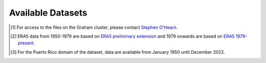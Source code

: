 Available Datasets
==================

+----+-----------------------------+--------------------------------+---------------------------------------------------------------------------------------------------------------------------------------------------------------------+-----------------------------------------+
| #  | Dataset                     | Time Period                    | DOI                                                                                                                                                                 | Description                             |
+====+=============================+================================+=====================================================================================================================================================================+=========================================+
| 1  | GWF-NCAR WRF-CONUS I        | Hourly (Oct 2000 - Dec 2013)   | 10.1007/s00382-016-3327-9                                                                                                                                           | `link <./datasets/gwf-ncar-conus_i>`_   |
+----+-----------------------------+--------------------------------+---------------------------------------------------------------------------------------------------------------------------------------------------------------------+-----------------------------------------+
| 2  | GWF-NCAR WRF-CONUS II[1]_   | Hourly (Jan 1995 - Dec 2015)   | 10.5065/49SN-8E08                                                                                                                                                   | `link <./datasets/gwf-ncar-conus_ii>`_  |
+----+-----------------------------+--------------------------------+---------------------------------------------------------------------------------------------------------------------------------------------------------------------+-----------------------------------------+
| 3  | ECMWF ERA5[2]_              | Hourly (Jan 1950 - Dec 2020)   | 10.24381/cds.adbb2d47 and `ERA5 preliminary extension <https://cds.climate.copernicus.eu/cdsapp#!/dataset/reanalysis-era5-single-levels-preliminary-back-extension?tab=overview>`_ | `link <./datasets/ecmwf-era5>`_     |
+----+-----------------------------+--------------------------------+---------------------------------------------------------------------------------------------------------------------------------------------------------------------+-----------------------------------------+
| 4  | ECCC RDRSv2.1               | Hourly (Jan 1980 - Dec 2018)   | 10.5194/hess-25-4917-2021                                                                                                                                           | `link <./datasets/eccc-rdrs>`_          |
+----+-----------------------------+--------------------------------+---------------------------------------------------------------------------------------------------------------------------------------------------------------------+-----------------------------------------+
| 5  | CCRN CanRCM4-WFDEI-GEM-CaPA | 3-Hourly (Jan 1951 - Dec 2100) | 10.5194/essd-12-629-2020                                                                                                                                            | `link <./datasets/ccrn-canrcm4_wfdei_gem_capa>`_ |
+----+-----------------------------+--------------------------------+---------------------------------------------------------------------------------------------------------------------------------------------------------------------+-----------------------------------------+
| 6  | CCRN WFDEI-GEM-CaPA         | 3-Hourly (Jan 1979 - Dec 2016) | 10.20383/101.0111                                                                                                                                                   | `link <./datasets/ccrn-wfdei_gem_capa>`_|
+----+-----------------------------+--------------------------------+---------------------------------------------------------------------------------------------------------------------------------------------------------------------+-----------------------------------------+
| 7  | ORNL Daymet                 | Daily (Jan 1980 - Dec 2022)[3]_| 10.3334/ORNLDAAC/2129                                                                                                                                               | `link <./datasets/ornl-daymet>`_        |
+----+-----------------------------+--------------------------------+---------------------------------------------------------------------------------------------------------------------------------------------------------------------+-----------------------------------------+
| 8  | Alberta Gov Climate Dataset | Daily (Jan 1950 - Dec 2100)    | 10.5194/hess-23-5151-201                                                                                                                                            | `link <./datasets/ab-gov>`_             |
+----+-----------------------------+--------------------------------+---------------------------------------------------------------------------------------------------------------------------------------------------------------------+-----------------------------------------+
| 9  | Ouranos ESPO-G6-R2          | Daily (Jan 1950 - Dec 2100)    | 10.1038/s41597-023-02855-z                                                                                                                                          | `link <./datasets/ouranos-espo-g6-r2>`_ |
+----+-----------------------------+--------------------------------+---------------------------------------------------------------------------------------------------------------------------------------------------------------------+-----------------------------------------+
| 10 | Ouranos MRCC5-CMIP6         | Hourly (Jan 1950 - Dec 2100)   | 10.5281/zenodo.11061924                                                                                                                                             | `link <./datasets/ouranos-mrcc5-cmip6>`_|
+----+-----------------------------+--------------------------------+---------------------------------------------------------------------------------------------------------------------------------------------------------------------+-----------------------------------------+
| 11 | NASA NEX-GDDP-CMIP6         | Daily (Jan 1950 - Dec 2100)    | 10.1038/s41597-022-01393-4                                                                                                                                          | `link <./datasets/nasa-nex-gddp-cmip6>`_|
+----+-----------------------------+--------------------------------+---------------------------------------------------------------------------------------------------------------------------------------------------------------------+-----------------------------------------+

.. [1] For access to the files on the Graham cluster, please contact `Stephen O'Hearn <mailto:sdo124@mail.usask.ca>`_.
.. [2] ERA5 data from 1950-1979 are based on `ERA5 preliminary extension <https://cds.climate.copernicus.eu/cdsapp#!/dataset/reanalysis-era5-single-levels-preliminary-back-extension?tab=overview>`_ and 1979 onwards are based on `ERA5 1979-present <https://doi.org/10.24381/cds.adbb2d47>`_.
.. [3] For the Puerto Rico domain of the dataset, data are available from January 1950 until December 2022.

